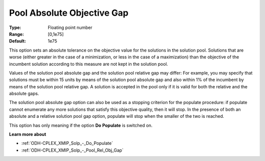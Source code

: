 .. _ODH-CPLEX_XMIP_Solp_-_Pool_Abs_Obj_Gap:


Pool Absolute Objective Gap
===========================



:Type:	Floating point number	
:Range:	[0,1e75]	
:Default:	1e75	



This option sets an absolute tolerance on the objective value for the solutions in the solution pool. Solutions that are worse (either greater in the case of a minimization, or less in the case of a maximization) than the objective of the incumbent solution according to this measure are not kept in the solution pool.



Values of the solution pool absolute gap and the solution pool relative gap may differ: For example, you may specify that solutions must be within 15 units by means of the solution pool absolute gap and also within 1% of the incumbent by means of the solution pool relative gap. A solution is accepted in the pool only if it is valid for both the relative and the absolute gaps.



The solution pool absolute gap option can also be used as a stopping criterion for the populate procedure: if populate cannot enumerate any more solutions that satisfy this objective quality, then it will stop. In the presence of both an absolute and a relative solution pool gap option, populate will stop when the smaller of the two is reached.



This option has only meaning if the option **Do** **Populate**  is switched on.



**Learn more about** 

*	:ref:`ODH-CPLEX_XMIP_Solp_-_Do_Populate`  
*	:ref:`ODH-CPLEX_XMIP_Solp_-_Pool_Rel_Obj_Gap`  

